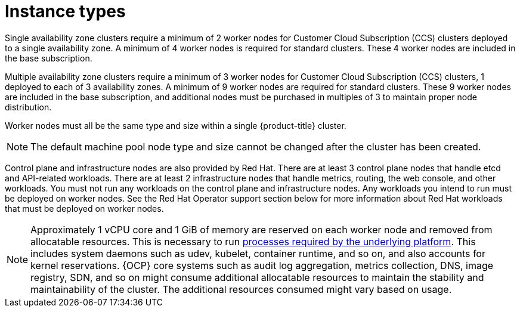 // Module included in the following assemblies:
//
// * osd_architecture/osd_policy/osd-service-definition.adoc
:_mod-docs-content-type: CONCEPT
[id="instance-types_{context}"]
= Instance types

Single availability zone clusters require a minimum of 2 worker nodes for Customer Cloud Subscription (CCS) clusters deployed to a single availability zone. A minimum of 4 worker nodes is required for standard clusters. These 4 worker nodes are included in the base subscription.

Multiple availability zone clusters require a minimum of 3 worker nodes for Customer Cloud Subscription (CCS) clusters, 1 deployed to each of 3 availability zones. A minimum of 9 worker nodes are required for standard clusters. These 9 worker nodes are included in the base subscription, and additional nodes must be purchased in multiples of 3 to maintain proper node distribution.

Worker nodes must all be the same type and size within a single {product-title} cluster.

[NOTE]
====
The default machine pool node type and size cannot be changed after the cluster has been created.
====

Control plane and infrastructure nodes are also provided by Red Hat. There are at least 3 control plane nodes that handle etcd and API-related workloads. There are at least 2 infrastructure nodes that handle metrics, routing, the web console, and other workloads. You must not run any workloads on the control plane and infrastructure nodes. Any workloads you intend to run must be deployed on worker nodes. See the Red Hat Operator support section below for more information about Red Hat workloads that must be deployed on worker nodes.

[NOTE]
====
Approximately 1 vCPU core and 1 GiB of memory are reserved on each worker node and removed from allocatable resources. This is necessary to run link:https://kubernetes.io/docs/tasks/administer-cluster/reserve-compute-resources/#system-reserved[processes required by the underlying platform]. This includes system daemons such as udev, kubelet, container runtime, and so on, and also accounts for kernel reservations. {OCP} core systems such as audit log aggregation, metrics collection, DNS, image registry, SDN, and so on might consume additional allocatable resources to maintain the stability and maintainability of the cluster. The additional resources consumed might vary based on usage.
====